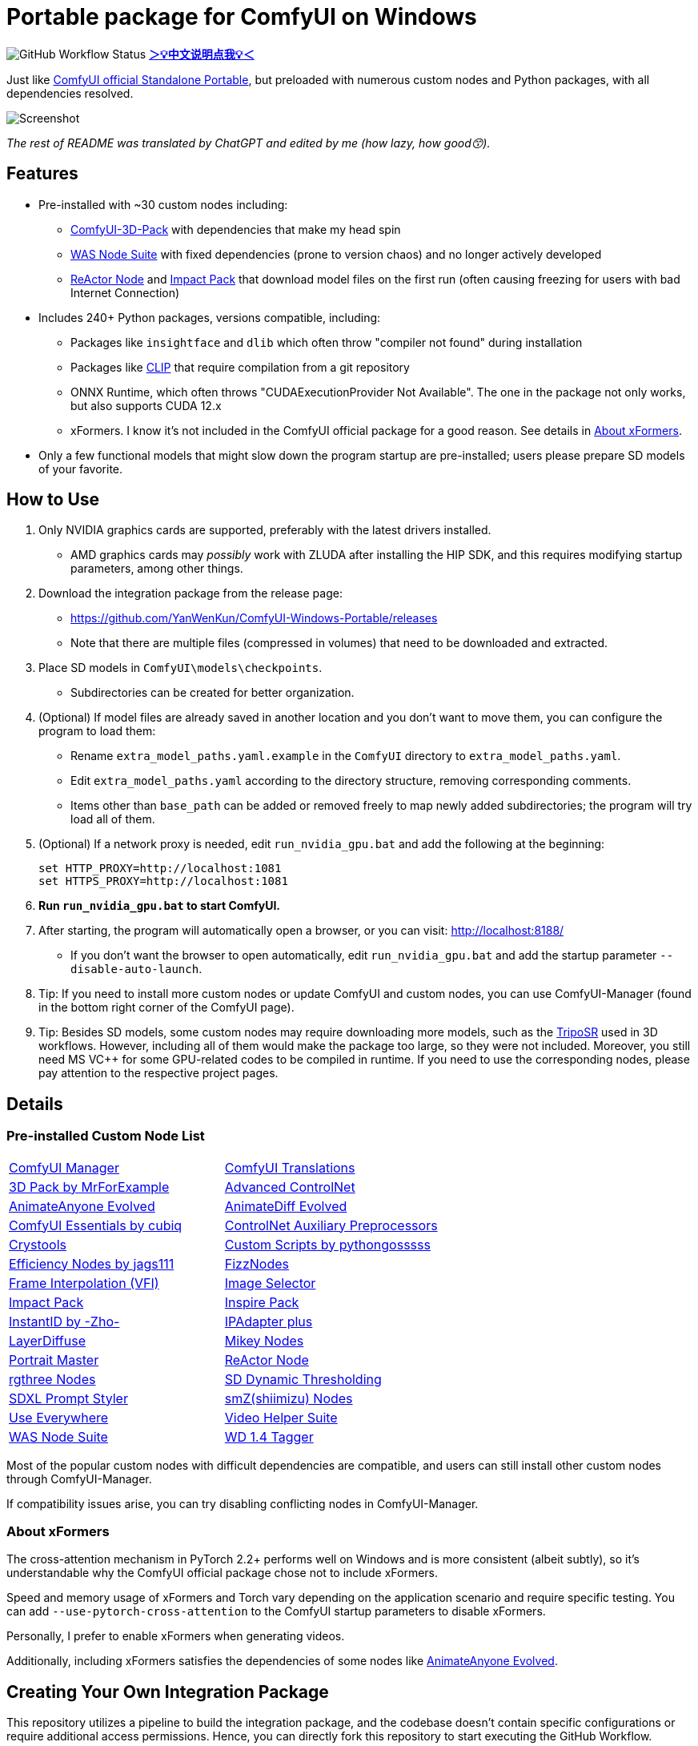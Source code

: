 # Portable package for ComfyUI on Windows

image:https://github.com/YanWenKun/ComfyUI-Windows-Portable/actions/workflows/build.yml/badge.svg["GitHub Workflow Status"]
*link:README.zh.adoc[＞💡中文说明点我💡＜]*

Just like 
https://github.com/comfyanonymous/ComfyUI/releases[ComfyUI official Standalone Portable],
but preloaded with numerous custom nodes and Python packages, with all dependencies resolved.

image::docs/screenshot.webp["Screenshot"]

__The rest of README was translated by ChatGPT and edited by me (how lazy, how good😙).__

== Features

* Pre-installed with ~30 custom nodes including:

** link:https://github.com/MrForExample/ComfyUI-3D-Pack[ComfyUI-3D-Pack] 
with dependencies that make my head spin

** link:https://github.com/WASasquatch/was-node-suite-comfyui/blob/main/requirements.txt[WAS Node Suite]
with fixed dependencies (prone to version chaos) and no longer actively developed

** link:https://github.com/Gourieff/comfyui-reactor-node[ReActor Node]
and 
link:https://github.com/ltdrdata/ComfyUI-Impact-Pack[Impact Pack]
that download model files on the first run (often causing freezing for users with bad Internet Connection)

* Includes 240+ Python packages, versions compatible, including:
** Packages like `insightface` and `dlib` which often throw "compiler not found" during installation
** Packages like link:https://github.com/openai/CLIP[CLIP] that require compilation from a git repository
** ONNX Runtime, which often throws "CUDAExecutionProvider Not Available". The one in the package not only works, but also supports CUDA 12.x
** xFormers. I know it's not included in the ComfyUI official package for a good reason. See details in <<xformers, About xFormers>>.

* Only a few functional models that might slow down the program startup are pre-installed; users please prepare SD models of your favorite.

== How to Use

1. Only NVIDIA graphics cards are supported, preferably with the latest drivers installed.
** AMD graphics cards may __possibly__ work with ZLUDA after installing the HIP SDK, and this requires modifying startup parameters, among other things.

2. Download the integration package from the release page:
** https://github.com/YanWenKun/ComfyUI-Windows-Portable/releases
** Note that there are multiple files (compressed in volumes) that need to be downloaded and extracted.

3. Place SD models in `ComfyUI\models\checkpoints`.
** Subdirectories can be created for better organization.

4. (Optional) If model files are already saved in another location and you don't want to move them, you can configure the program to load them:
** Rename `extra_model_paths.yaml.example` in the `ComfyUI` directory to `extra_model_paths.yaml`.
** Edit `extra_model_paths.yaml` according to the directory structure, removing corresponding comments.
** Items other than `base_path` can be added or removed freely to map newly added subdirectories; the program will try load all of them.

5. (Optional) If a network proxy is needed, edit `run_nvidia_gpu.bat` and add the following at the beginning:
[source,cmd]
set HTTP_PROXY=http://localhost:1081
set HTTPS_PROXY=http://localhost:1081

6. **Run `run_nvidia_gpu.bat` to start ComfyUI.**

7. After starting, the program will automatically open a browser, or you can visit: http://localhost:8188/
** If you don't want the browser to open automatically, edit `run_nvidia_gpu.bat` and add the startup parameter `--disable-auto-launch`.

8. Tip: If you need to install more custom nodes or update ComfyUI and custom nodes, you can use ComfyUI-Manager (found in the bottom right corner of the ComfyUI page).

9. Tip: Besides SD models, some custom nodes may require downloading more models, such as the 
link:https://huggingface.co/stabilityai/TripoSR/blob/main/model.ckpt[TripoSR]
used in 3D workflows.
However, including all of them would make the package too large, so they were not included.
Moreover, you still need MS VC++ for some GPU-related codes to be compiled in runtime.
If you need to use the corresponding nodes, please pay attention to the respective project pages.

== Details

=== Pre-installed Custom Node List

[cols=2]
|===
|link:https://github.com/ltdrdata/ComfyUI-Manager[ComfyUI Manager]
|link:https://github.com/AIGODLIKE/AIGODLIKE-ComfyUI-Translation[ComfyUI Translations]
|link:https://github.com/MrForExample/ComfyUI-3D-Pack[3D Pack by MrForExample]
|link:https://github.com/Kosinkadink/ComfyUI-Advanced-ControlNet[Advanced ControlNet]
|link:https://github.com/MrForExample/ComfyUI-AnimateAnyone-Evolved[AnimateAnyone Evolved]
|link:https://github.com/Kosinkadink/ComfyUI-AnimateDiff-Evolved[AnimateDiff Evolved]
|link:https://github.com/cubiq/ComfyUI_essentials[ComfyUI Essentials by cubiq]
|link:https://github.com/Fannovel16/comfyui_controlnet_aux[ControlNet Auxiliary Preprocessors]
|link:https://github.com/crystian/ComfyUI-Crystools[Crystools]
|link:https://github.com/pythongosssss/ComfyUI-Custom-Scripts[Custom Scripts by pythongosssss]
|link:https://github.com/jags111/efficiency-nodes-comfyui[Efficiency Nodes by jags111]
|link:https://github.com/FizzleDorf/ComfyUI_FizzNodes[FizzNodes]
|link:https://github.com/Fannovel16/ComfyUI-Frame-Interpolation[Frame Interpolation (VFI)]
|link:https://github.com/SLAPaper/ComfyUI-Image-Selector[Image Selector]
|link:https://github.com/ltdrdata/ComfyUI-Impact-Pack[Impact Pack]
|link:https://github.com/ltdrdata/ComfyUI-Inspire-Pack[Inspire Pack]
|link:https://github.com/ZHO-ZHO-ZHO/ComfyUI-InstantID[InstantID by -Zho-]
|link:https://github.com/cubiq/ComfyUI_IPAdapter_plus[IPAdapter plus]
|link:https://github.com/huchenlei/ComfyUI-layerdiffuse[LayerDiffuse]
|link:https://github.com/bash-j/mikey_nodes[Mikey Nodes]
|link:https://github.com/florestefano1975/comfyui-portrait-master[Portrait Master]
|link:https://github.com/Gourieff/comfyui-reactor-node[ReActor Node]
|link:https://github.com/rgthree/rgthree-comfy[rgthree Nodes]
|link:https://github.com/mcmonkeyprojects/sd-dynamic-thresholding[SD Dynamic Thresholding]
|link:https://github.com/twri/sdxl_prompt_styler[SDXL Prompt Styler]
|link:https://github.com/shiimizu/ComfyUI_smZNodes[smZ(shiimizu) Nodes]
|link:https://github.com/chrisgoringe/cg-use-everywhere[Use Everywhere]
|link:https://github.com/Kosinkadink/ComfyUI-VideoHelperSuite[Video Helper Suite]
|link:https://github.com/WASasquatch/was-node-suite-comfyui[WAS Node Suite]
|link:https://github.com/pythongosssss/ComfyUI-WD14-Tagger[WD 1.4 Tagger]
|===

Most of the popular custom nodes with difficult dependencies are compatible, and users can still install other custom nodes through ComfyUI-Manager.

If compatibility issues arise, you can try disabling conflicting nodes in ComfyUI-Manager.

[[xformers]]
=== About xFormers

The cross-attention mechanism in PyTorch 2.2+ performs well on Windows and is more consistent (albeit subtly), so it's understandable why the ComfyUI official package chose not to include xFormers.

Speed and memory usage of xFormers and Torch vary depending on the application scenario and require specific testing. You can add `--use-pytorch-cross-attention` to the ComfyUI startup parameters to disable xFormers.

Personally, I prefer to enable xFormers when generating videos.

Additionally, including xFormers satisfies the dependencies of some nodes like link:https://github.com/MrForExample/ComfyUI-AnimateAnyone-Evolved/blob/main/requirements.txt[AnimateAnyone Evolved].

== Creating Your Own Integration Package

This repository utilizes a pipeline to build the integration package, and the codebase doesn't contain specific configurations or require additional access permissions. Hence, you can directly fork this repository to start executing the GitHub Workflow.

1. After forking, go to *Actions* on the page.
2. Locate *Build & Upload Package*.
** For example, it looks like 
link:https://github.com/YanWenKun/ComfyUI-Windows-Portable/actions/workflows/build.yml[this]
on my repository page.
3. Click *Run Workflow*.
4. Wait about 20~40 minutes until the workflow run complete.
5. Go to the *releases* page of your repository, where you'll find the newly generated draft for download or publish.

== Security

image::docs/sandboxie.avif["file diff",width=50%]

Files detected by Sandboxie as shown in the image; registry changes are not clear.

If you need to configure a sandbox, it is recommended to set the program directory (the parent directory of ComfyUI) to "Full Access" under "Resource Access."

.Complaints
In my personal experience, I use a sandbox not so much for security considerations but mainly to avoid various Python packages downloading files haphazardly. Especially Huggingface Hub likes to download to `%USERPROFILE%\.cache`, and some rough and ready nodes directly call its downloader, downloading Git LFS blob files rather than individual model files, which are neither intuitive nor convenient for copying and reusing. Of course, despite the complaints, sandboxing is mainly for easy cleaning of temporary files.

.Advertisement
Linux/WSL2 users may want to check out my link:https://github.com/YanWenKun/ComfyUI-Docker[ComfyUI-Docker], which is the exact opposite of the Windows integration package in terms of being large and comprehensive but difficult to update. I designed the Docker image with a meticulous eye, selecting a series of non-conflicting and latest version dependencies, and adhering to the KISS principle by only including ComfyUI-Manager, leaving the choice of custom nodes to the users. Not to mention the benefits of easy upgrades, easy cleanup, and secure isolation provided by container runtime itself.

== Development Philosophy

Originally, the code was copied from ComfyUI's GitHub workflow, but I found it difficult to debug, so I rewrote the script.

However, the packaging concept is similar: providing a self-contained, portable, and fully equipped environment with a pre-installed Python Embedded. 

The difference is that I didn't download wheels first and then install them in bulk like comfyanonymous did. Because dependency relationships are too tricky, I went straight to `pip install` for dependency solving.

ComfyUI considers the evolution of Python and CUDA versions and has multiple version releases. However, after installing a large number of Python packages and custom nodes, I found it difficult to move away from Python 3.11 + CUDA 12.1. Therefore, I only made this one version combination.

== Development Memo

* link:docs/bumping-versions.adoc[Development Memo - Version Upgrades]

== Thanks

Thanks to the link:https://github.com/comfyanonymous/ComfyUI/tree/master/.github/workflows[ComfyUI GitHub workflow], from which I drew inspiration. The initial code was also copied from there.

